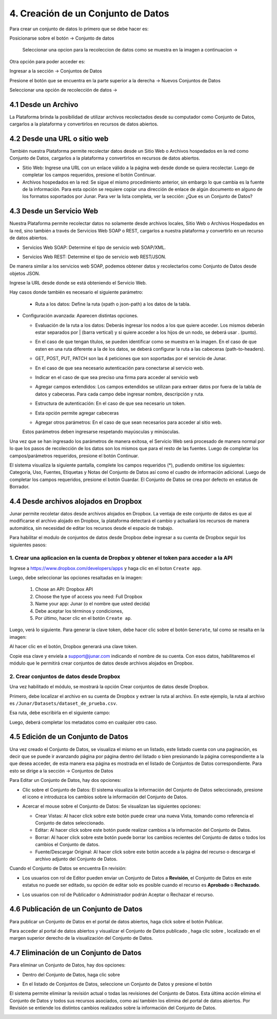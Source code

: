 4. Creación de un Conjunto de Datos
===================================

Para crear un conjunto de datos lo primero que se debe hacer es: 

Posicionarse sobre el botón → Conjunto de datos

 Seleccionar una opcion para la recoleccion de datos como se muestra en la imagen a continuacion →


.. image:: ../_static/images/04-inicio-01.png
Otra opción para poder acceder es:

Ingresar a la sección → Conjuntos de Datos


.. image:: ../_static/images/04-conjuntodatos-02.png
  :align: center
Presione el botón que se encuentra en la parte superior a la derecha → Nuevos Conjuntos de Datos

Seleccionar una opción de recolección de datos →

.. image:: ../_static/images/04-conjuntodatos-03.png
  :align: center

4.1 Desde un Archivo
--------------------
La Plataforma brinda la posibilidad de utilizar archivos recolectados desde su computador como Conjunto de Datos, cargarlos  a la plataforma y convertirlos en  recursos de datos abiertos.

.. image:: ../_static/images/04-desdearchivo-04.png
  :align: center

 Seleccione el archivo desde su computador y arrastre hacia la pantalla. Tenga en consideracion que el tamaño maximo permitido es 300 MB y que los archivos deben estar codificados en UTF-8. 

 .. image:: ../_static/images/04-desdearchivo2-05.png
  :align: center

 A continuación se hará la carga de datos y metadatos la cual consta de campos requeridos (*) que deben ser completados, pudiendo omitirse los otros. 

 Se podrá seleccionar una categoría que sirve para clasificar al conjunto de datos y que sea mas fácil de filtrar a la hora de su búsqueda.
 
 Seguido, se puede seleccionar si su uso sera público o privado. 

 .. image:: ../_static/images/04-desdearchivo3-06.png
  :align: center

 En el margen inferior, se puede agregar información contextual la cual es opcional.

  Las opciones disponibles incluyen:   

  + **Fuente de los datos**: Origen donde se creó el conjunto de datos.

  + **Etiquetas**: Sirven para identificar el contenido del conjunto de datos.

  + **Anotaciones o aclaraciones adicionales**: Información que pueda ser relevante para el usuario final.


 .. image:: ../_static/images/04-desdearchivo4-07.png
  :align: center

 En el sector derecho se puede: 

  + **Seleccionar bajo que licencia se publicara el conjunto de datos**

  + **Frecuencia de actualización**

  + **Agregar mail de consulta**

  + **Referencia geográfica**

  + **Documentación técnica**

 Luego de completar los campos deseados, presione el botón Continuar.


4.2 Desde una URL o sitio web
-----------------------------

También nuestra Plataforma permite recolectar datos desde un Sitio Web o Archivos hospedados en la red como Conjunto de Datos, cargarlos a la plataforma y convertirlos en recursos de datos abiertos. 

.. image:: ../_static/images/04-desdeweb-08.png
  :align: center


+ Sitio Web: Ingrese una URL con un enlace válido a la página web desde donde se quiera recolectar. Luego de completar los campos requeridos, presione el botón Continuar.
+ Archivos hospedados en la red: Se sigue el mismo procedimiento anterior, sin embargo lo que cambia es la fuente de la información. Para esta opción se requiere copiar una dirección de enlace de algún documento en alguno de los formatos soportados por Junar. Para ver la lista completa, ver la sección: ¿Que es un Conjunto de Datos?

.. image:: ../_static/images/04-desdeweb-09b.png
  :align: center

  A continuación se hará la carga de datos y metadatos la cual consta de campos requeridos (*) y opcionales que deben ser completados como es explicado en el apartado 4.1.

4.3 Desde un Servicio Web
-------------------------

Nuestra Plataforma permite recolectar datos no solamente desde archivos locales, Sitio Web o Archivos Hospedados en la red, sino también a través de Servicios Web SOAP o REST, cargarlos  a nuestra plataforma y convertirlo en un recurso de datos abiertos. 

.. image:: ../_static/images/04-servicioweb-10.png
  :align: center

+ Servicios Web SOAP: Determine el tipo de servicio web SOAP/XML. 

.. image:: ../_static/images/04-serviciowebSOAP-12.png
  :align: center

  Ingrese la URL desde donde se está obteniendo el Servicio Web. También se necesitan los siguientes parámetros:

  + Método: Nombre del método asociado al conjunto de datos que queremos obtener.
  + Espacio de Nombres: Provee un método para evitar conflictos de nombre entre recursos.
  + Configuración avanzada: Aparecen distintas opciones.

.. image:: ../_static/images/04-serviciowebsoap-13.png
  :align: center

  + Ruta a los datos: Permite acceder a la tabla de datos buscada agregando un atributo XML

.. image:: ../_static/images/04-serviciowebsoap-14.png
  :align: center

  + Indicar nombre y contraseña en caso de que sea necesario para acceder al servicio web

.. image:: ../_static/images/04-serviciowebsoap-15.png
  :align: center

  + Agregar campos extendidos: Los campos extendidos se utilizan para extraer datos por fuera de la tabla de datos y cabeceras. Para cada campo debe ingresar nombre, descripción y ruta.

.. image:: ../_static/images/04-serviciowebsoap-16.png
  :align: center

  + Agregar otros parámetros: En el caso de que sean necesarios para acceder al sitio web.

  Estos parámetros deben ingresarse respetando mayúsculas y minúsculas.

  Esta información suele encontrarse en el mismo sitio desde donde se desea obtener la información, como también puede consultarle al administrador del sistema que esté albergando los servicios web.

+ Servicios Web REST: Determine el tipo de servicio web REST/JSON.

De manera similar a los servicios web SOAP, podemos obtener datos y recolectarlos como Conjunto de Datos desde objetos JSON. 

.. image:: ../_static/images/04-serviciowebREST-11.png
  :align: center

Ingrese la URL desde donde se está obteniendo el Servicio Web. 

Hay casos donde también es necesario el siguiente parámetro:

  .. image:: ../_static/images/04-serviciowebrest-17.png

  + Ruta a los datos: Define la ruta (xpath o json-path) a los datos de la tabla.

+ Configuración avanzada: Aparecen distintas opciones.

  .. image:: ../_static/images/04-serviciowebrest-18.png

  + Evaluación de la ruta a los datos: Deberás ingresar los nodos a los que quiere acceder. Los mismos deberán estar separados por | (barra vertical) y si quiere acceder a los hijos de un nodo, se deberá usar . (punto). 

  .. image:: ../_static/images/04-serviciowebrest-19.png

  + En el caso de que tengan títulos, se pueden identificar como se muestra en la imagen. En el caso de que esten en una ruta diferente a la de los datos, se deberá configurar la ruta a las cabeceras (path-to-headers).

  .. image:: ../_static/images/04-serviciowebrest-20.png

  + GET, POST, PUT, PATCH son las 4 peticiones que son soportadas por el servicio de Junar.

  .. image:: ../_static/images/04-serviciowebrest-21.png

  + En el caso de que sea necesario autenticación para conectarse al servicio web. 

  .. image:: ../_static/images/04-serviciowebrest-22.png

  + Indicar en el caso de que sea preciso una firma para acceder al servicio web

  .. image:: ../_static/images/04-serviciowebrest-23.png

  + Agregar campos extendidos: Los campos extendidos se utilizan para extraer datos por fuera de la tabla de datos y cabeceras. Para cada campo debe ingresar nombre, descripción y ruta.

  .. image:: ../_static/images/04-serviciowebrest-24.png

  + Estructura de autenticación: En el caso de que sea necesario un token.

  .. image:: ../_static/images/04-serviciowebrest-25.png

  + Esta opción permite agregar cabeceras

  .. image:: ../_static/images/04-serviciowebrest-26.png

  + Agregar otros parámetros: En el caso de que sean necesarios para acceder al sitio web.

  Estos parámetros deben ingresarse respetando mayúsculas y minúsculas.

Una vez que se han ingresado los parámetros de manera exitosa, el Servicio Web será procesado de manera normal por lo que los pasos de recolección de los datos son los mismos que para el resto de las fuentes. Luego de completar los campos/parámetros requeridos, presione el botón Continuar.

El sistema visualiza la siguiente pantalla, complete los campos requeridos (*), pudiendo omitirse los siguientes: Categoría, Uso, Fuentes, Etiquetas y Notas del Conjunto de Datos así como el cuadro de información adicional. Luego de completar los campos requeridos, presione el botón Guardar. El Conjunto de Datos se crea por defecto en estatus de Borrador.

.. image:: ../_static/images/04-serviciowebrest-27.png 


4.4 Desde archivos alojados en Dropbox
--------------------------------------

Junar permite recoletar datos desde archivos alojados en Dropbox. La ventaja de este conjunto de datos es que al modificarse el archivo alojado en Dropbox, la plataforma detectará el cambio y actualiará los recursos de manera automática, sin necesidad de editar los recursos desde el espacio de trabajo. 

Para habilitar el modulo de conjuntos de datos desde Dropbox debe ingresar a su cuenta de Dropbox seguir los siguientes pasos:

1. Crear una aplicacion en la cuenta de Dropbox y obtener el token para acceder a la API
^^^^^^^^^^^^^^^^^^^^^^^^^^^^^^^^^^^^^^^^^^^^^^^^^^^^^^^^^^^^^^^^^^^^^^^^^^^^^^^^^^^^^^^^

Ingrese a https://www.dropbox.com/developers/apps y haga clic en el boton ``Create app``.

.. image:: ../_static/images/05-datasets-dropbox_01.png

Luego, debe seleccionar las opciones resaltadas en la imagen:

  1. Chose an API: Dropbox API
  2. Choose the type of access you need: Full Dropbox
  3. Name your app: Junar (o el nombre que usted decida)
  4. Debe aceptar los términos y condiciones, 
  5. Por último, hacer clic en el botón ``Create ap``.

.. image:: ../_static/images/05-datasets-dropbox_02.png

Luego, verá lo siguiente. Para generar la clave token, debe hacer clic sobre el botón ``Generate``, tal como se resalta en la imagen:

.. image:: ../_static/images/05-datasets-dropbox_03.png

Al hacer clic en el botón, Dropbox generará una clave token. 

.. image:: ../_static/images/05-datasets-dropbox_04.png

Copie esa clave y enviela a support@junar.com indicando el nombre de su cuenta. Con esos datos, habilitaremos el módulo que le permitirá crear conjuntos de datos desde archivos alojados en Dropbox.

2. Crear conjuntos de datos desde Dropbox
^^^^^^^^^^^^^^^^^^^^^^^^^^^^^^^^^^^^^^^^^

Una vez habilitado el módulo, se mostrará la opción Crear conjuntos de datos desde Dropbox.

.. image:: ../_static/images/05-datasets-dropbox_05.png


Primero, debe localizar el archivo en su cuenta de Dropbox y extraer la ruta al archivo. En este ejemplo, la ruta al archivo es ``/Junar/Datasets/dataset_de_prueba.csv``.

.. image:: ../_static/images/05-datasets-dropbox_06.png

Esa ruta, debe escribirla en el siguiente campo:

.. image:: ../_static/images/05-datasets-dropbox_07.png

Luego, deberá completar los metadatos como en cualquier otro caso.


4.5 Edición de un Conjunto de Datos
-----------------------------------
Una vez creado el Conjunto de Datos, se  visualiza el mismo en un listado, este listado cuenta con una paginación, es decir que se puede ir avanzando página por página dentro del listado o bien presionando la página correspondiente a la que desea acceder, de esta manera esa página es mostrada en el listado de Conjuntos de Datos correspondiente. Para esto se dirige a la sección → Conjuntos de Datos

.. image:: ../_static/images/img013.png

Para Editar un Conjunto de Datos, hay dos opciones:

+ Clic sobre el Conjunto de Datos: El sistema visualiza la información del Conjunto de Datos seleccionado, presione el icono |icono-editar| e introduzca los cambios sobre la información del Conjunto de Datos.


.. image:: ../_static/images/img014.png
  :align: center

.. image:: ../_static/images/img015.png

+ Acercar el mouse sobre el Conjunto de Datos: Se visualizan las siguientes opciones:

  .. image:: ../_static/images/img016.png
    :align: center

  + Crear Vistas: Al hacer click sobre este botón puede crear una nueva Vista, tomando como referencia el Conjunto de datos seleccionado.
  + Editar: Al hacer click sobre este botón puede realizar cambios a la información del Conjunto de Datos.
  + Borrar: Al hacer click sobre este botón puede borrar los cambios recientes del Conjunto de datos o todos los cambios el Conjunto de datos.
  + Fuente/Descargar Original: Al hacer click sobre este botón accede a la página del recurso o descarga el archivo adjunto del Conjunto de Datos.

Cuando el Conjunto de Datos se encuentra En revisión:

+ Los usuarios con rol de Editor pueden enviar un Conjunto de Datos a **Revisión**, el Conjunto de Datos en este estatus no puede ser editado, su opción de editar solo es posible cuando el recurso es **Aprobado** o **Rechazado**.

  .. image:: ../_static/images/img017.png

+ Los usuarios con rol de Publicador  o Administrador podrán Aceptar o Rechazar el  recurso.

  .. image:: ../_static/images/img018.png

4.6 Publicación de un Conjunto de Datos
---------------------------------------
Para publicar un Conjunto de Datos en el portal de datos abiertos, haga click sobre el botón Publicar.

.. image:: ../_static/images/img019.png

Para acceder al portal de datos abiertos y visualizar el Conjunto de Datos publicado |icono-publicado|, haga clic sobre |icono-ver-sitio|, localizado en el margen superior derecho de la visualización del Conjunto de Datos.

.. image:: ../_static/images/img020.png

4.7 Eliminación de un Conjunto de Datos
---------------------------------------

Para eliminar un Conjunto de Datos, hay dos opciones:

+ Dentro del Conjunto de Datos, haga clic sobre |icono-eliminar|
+ En el listado de Conjuntos de Datos, seleccione un Conjunto de Datos y presione el botón |btn-borrar|

  .. image:: ../_static/images/img021.png

  .. image:: ../_static/images/img022.png
    :align: center

El sistema permite eliminar la revisión actual o todas las revisiones del Conjunto de Datos. Esta última acción elimina el Conjunto de Datos y todos sus recursos asociados, como así también los elimina del portal de datos abiertos. Por Revisión se entiende los distintos cambios realizados sobre la información del Conjunto de Datos.

.. image:: ../_static/images/img023.png
  :align: center

.. |icono-ver-sitio| image:: ../_static/images/icono-ver-sitio.png
.. |icono-eliminar| image:: ../_static/images/icono-eliminar.png
.. |icono-publicado| image:: ../_static/images/icono-publicado.png
.. |icono-editar| image:: ../_static/images/icono-editar.png
.. |btn-borrar| image:: ../_static/images/btn-borrar.png
